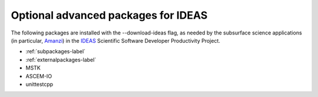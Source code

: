 
.. _ideaspackages-label:

Optional advanced packages for IDEAS 
--------------------------

The following packages are installed with the \-\-download-ideas flag, as needed by the 
subsurface science applications (in particular, Amanzi_) 
in the IDEAS_ Scientific Software Developer Productivity Project.

* :ref:`subpackages-label`
* :ref:`externalpackages-label`
* MSTK
* ASCEM-IO
* unittestcpp

.. _IDEAS: http://www.ideas-productivity.org
.. _Amanzi: https://software.lanl.gov/ascem/amanzi


